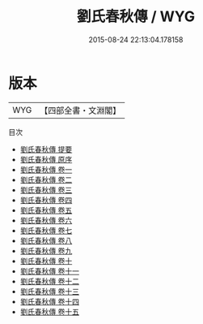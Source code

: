 #+TITLE: 劉氏春秋傳 / WYG
#+DATE: 2015-08-24 22:13:04.178158
* 版本
 |       WYG|【四部全書・文淵閣】|
目次
 - [[file:KR1e0022_000.txt::000-1a][劉氏春秋傳 提要]]
 - [[file:KR1e0022_000.txt::000-3a][劉氏春秋傳 原序]]
 - [[file:KR1e0022_001.txt::001-1a][劉氏春秋傳 卷一]]
 - [[file:KR1e0022_002.txt::002-1a][劉氏春秋傳 卷二]]
 - [[file:KR1e0022_003.txt::003-1a][劉氏春秋傳 卷三]]
 - [[file:KR1e0022_004.txt::004-1a][劉氏春秋傳 卷四]]
 - [[file:KR1e0022_005.txt::005-1a][劉氏春秋傳 卷五]]
 - [[file:KR1e0022_006.txt::006-1a][劉氏春秋傳 卷六]]
 - [[file:KR1e0022_007.txt::007-1a][劉氏春秋傳 卷七]]
 - [[file:KR1e0022_008.txt::008-1a][劉氏春秋傳 卷八]]
 - [[file:KR1e0022_009.txt::009-1a][劉氏春秋傳 卷九]]
 - [[file:KR1e0022_010.txt::010-1a][劉氏春秋傳 卷十]]
 - [[file:KR1e0022_011.txt::011-1a][劉氏春秋傳 卷十一]]
 - [[file:KR1e0022_012.txt::012-1a][劉氏春秋傳 卷十二]]
 - [[file:KR1e0022_013.txt::013-1a][劉氏春秋傳 卷十三]]
 - [[file:KR1e0022_014.txt::014-1a][劉氏春秋傳 卷十四]]
 - [[file:KR1e0022_015.txt::015-1a][劉氏春秋傳 卷十五]]
